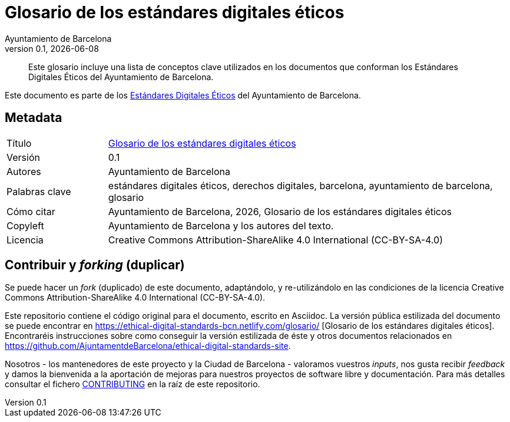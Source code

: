// tag::metadata[]
// IMPORTANT: the following block (until "end::metadata[]" appears) must be
// contiguous (no blank lines).
//
// MANDATORY. A language label supported by Asciidoctor,
// https://asciidoctor.org/docs/user-manual/#customizing-labels
:lang: es
//
// MANDATORY. Numeric revision in X.Y.Z format, where X, Y and Z are numbers,
// and Z is optional.
:revnumber: 0.1
//
// MANDATORY. URL pointing to a Git repository with the source code of the
// document. Something like 'https://github.com/USERNAME/REPONAME'.
:_public_repo_url: https://github.com/AjuntamentdeBarcelona/glosario-bcn-es
//
// MANDATORY.
:_url: https://ethical-digital-standards-bcn.netlify.com/glosario/
//
// MANDATORY. Title of the document. In web format, it appears as a heading of
// level 1. In PDF format, it appears in a title page.
:_title: Glosario de los estándares digitales éticos
//
// OPTIONAL. Subtitle of the document.
:_subtitle:
//
// MANDATORY. Comma-separated list of names.
:authors: Ayuntamiento de Barcelona
//
// OPTIONAL. Comma-separated list of names.
:_contributors:
//
// OPTIONAL. Comma-separated list of names.
:_reviewers:
//
// OPTIONAL. Publication date of the revision. When the default value
// ("{docdate}") is used, the current date in format YYYY-MM-DD is automatically
// inserted in this field every time the formatted document (web or PDF) is
// generated. It's also possible to manually write here a fixed date.
:revdate: {docdate}
//
// MANDATORY. Short summary of the contents of the document. 4 lines max.
:_summary: Este glosario incluye una lista de conceptos clave utilizados en los documentos que conforman los Estándares Digitales Éticos del Ayuntamiento de Barcelona.
//
// MANDATORY. Comma-separated list of terms to help classifying and searching
// the document. In web format, this terms are integrated as SEO enabling
// metadata. In PDF format, they are shown near the other metadata.
:keywords: estándares digitales éticos, derechos digitales, barcelona, ayuntamiento de barcelona, glosario
//
// MANDATORY. Document's history.
:_dochistory:
//
// MANDATORY. When the document is not in its 1.0 release, yet, we can write "WE
// URGE YOU NOT TO CITE THIS YET UNTIL REVISION 1.0" Variables like {_title},
// {authors}, {_subtitle}, {revnumber} or {docyear} can be used here.
:_citation: {authors}, {docyear}, {_title}
//
// MANDATORY. Copyright owner.
:_copyleft: Ayuntamiento de Barcelona y los autores del texto.
//
// MANDATORY. Legal terms under which this document can be distributed and/or
// modified. It's usually not necessary to modify the default contents of this
// field.
:_license: Creative Commons Attribution-ShareAlike 4.0 International (CC-BY-SA-4.0)
//
// MANDATORY. DO NOT CHANGE THIS.
:page-lang: {lang}
// end::metadata[]


// tag::metadata-table[]

= {_title}

ifeval::["{_subtitle}" != ""]
[.lead]
{_subtitle}.
endif::[]

[abstract]
{_summary}

Este documento es parte de los https://ajuntament.barcelona.cat/digital/ca/transformacio-digital/tecnologia-per-a-un-millor-govern/transformacio-amb-metodologia-agile[Estándares Digitales Éticos] del Ayuntamiento de Barcelona.

== Metadata

// tag::metadata-table[]

[cols="20,80"]
|===
| Título                                | {_url}[{_title}]
ifeval::["{_subtitle}" != ""]
| Subtítulo                             | {_subtitle}
endif::[]
| Versión                               | {revnumber}
ifeval::["{_revdate}" != ""]
| Fecha                                 | {revdate}
endif::[]
| Autores                               | {authors}
ifeval::["{_contributors}" != ""]
| Contribuidores                        | {_contributors}
endif::[]
ifeval::["{_reviewers}" != ""]
| Revisores                             | {_reviewers}
endif::[]
ifeval::["{_participants}" != ""]
| Participantes                         | {_participants}
endif::[]
| Palabras clave                        | {keywords}
ifeval::["{_dochistory}" != ""]
| Histórico del doc.                    | {_dochistory}
endif::[]
| Cómo citar                            | {_citation}
| Copyleft                              | {_copyleft}
| Licencia                              | {_license}
|===

// end::metadata-table[]

== Contribuir y _forking_ (duplicar)

Se puede hacer un _fork_ (duplicado) de este documento, adaptándolo, y re-utilizándolo en las condiciones de la licencia {_license}.

Este repositorio contiene el código original para el documento, escrito en Asciidoc.
La versión pública estilizada del documento se puede encontrar en {_url} [{_title}].
Encontraréis instrucciones sobre como conseguir la versión estilizada de éste y otros documentos relacionados en https://github.com/AjuntamentdeBarcelona/ethical-digital-standards-site.

Nosotros - los mantenedores de este proyecto y la Ciudad de Barcelona - valoramos vuestros _inputs_, nos gusta recibir _feedback_ y damos la bienvenida a la aportación de mejoras para nuestros proyectos de software libre y documentación.
Para más detalles consultar el fichero link:./CONTRIBUTING.adoc[CONTRIBUTING] en la raíz de este repositorio.
